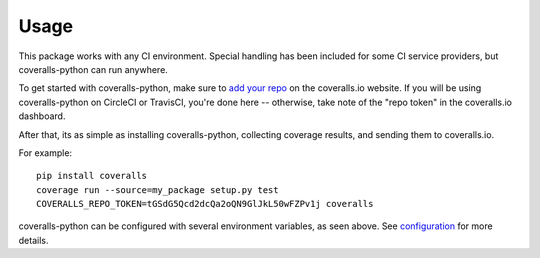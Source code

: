 Usage
=====

This package works with any CI environment. Special handling has been included for some CI service providers, but coveralls-python can run anywhere.

To get started with coveralls-python, make sure to `add your repo`_ on the coveralls.io website. If you will be using coveralls-python on CircleCI or TravisCI, you're done here -- otherwise, take note of the "repo token" in the coveralls.io dashboard.

After that, its as simple as installing coveralls-python, collecting coverage results, and sending them to coveralls.io.

For example::

    pip install coveralls
    coverage run --source=my_package setup.py test
    COVERALLS_REPO_TOKEN=tGSdG5Qcd2dcQa2oQN9GlJkL50wFZPv1j coveralls

coveralls-python can be configured with several environment variables, as seen above. See `configuration <configuration.rst>`_ for more details.

.. _add your repo: https://coveralls.io/repos/new

